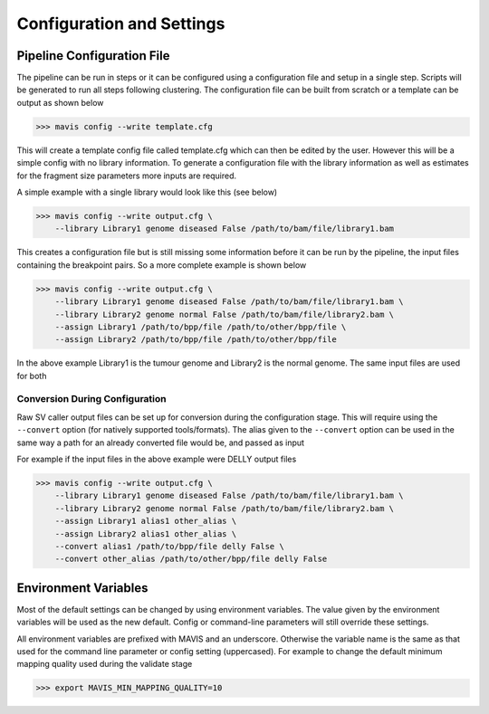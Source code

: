 
Configuration and Settings
---------------------------

.. _pipeline-config:

Pipeline Configuration File
...............................


The pipeline can be run in steps or it can be configured using a configuration file and setup in a single step. Scripts
will be generated to run all steps following clustering. The configuration file can be built from scratch or a template
can be output as shown below

.. code-block:: bash

    >>> mavis config --write template.cfg

This will create a template config file called template.cfg which can then be edited by the user. However this will be
a simple config with no library information. To generate a configuration file with the library information as well as
estimates for the fragment size parameters more inputs are required.

A simple example with a single library would look like this (see below)

.. code-block:: bash

    >>> mavis config --write output.cfg \
        --library Library1 genome diseased False /path/to/bam/file/library1.bam

This creates a configuration file but is still missing some information before it can be run by the pipeline, the input
files containing the breakpoint pairs. So a more complete example is shown below

.. code-block:: bash

    >>> mavis config --write output.cfg \
        --library Library1 genome diseased False /path/to/bam/file/library1.bam \
        --library Library2 genome normal False /path/to/bam/file/library2.bam \
        --assign Library1 /path/to/bpp/file /path/to/other/bpp/file \
        --assign Library2 /path/to/bpp/file /path/to/other/bpp/file

In the above example Library1 is the tumour genome and Library2 is the normal genome. The same input files are
used for both

Conversion During Configuration
++++++++++++++++++++++++++++++++++

Raw SV caller output files can be set up for conversion during the configuration stage. This will require using
the ``--convert`` option (for natively supported tools/formats). The alias given to the ``--convert`` option can
be used in the same way a path for an already converted file would be, and passed as input

For example if the input files in the above example were DELLY output files

.. code-block:: bash

    >>> mavis config --write output.cfg \
        --library Library1 genome diseased False /path/to/bam/file/library1.bam \
        --library Library2 genome normal False /path/to/bam/file/library2.bam \
        --assign Library1 alias1 other_alias \
        --assign Library2 alias1 other_alias \
        --convert alias1 /path/to/bpp/file delly False \
        --convert other_alias /path/to/other/bpp/file delly False



.. _config-environment:


Environment Variables
.......................

Most of the default settings can be changed by using environment variables. The value given by the
environment variables will be used as the new default. Config or command-line parameters will still
override these settings.

All environment variables are prefixed with MAVIS and an underscore. Otherwise the variable name is the same
as that used for the command line parameter or config setting (uppercased). For example to change the default minimum mapping
quality used during the validate stage

.. code-block:: bash

    >>> export MAVIS_MIN_MAPPING_QUALITY=10





.. |TOOLNAME| replace:: **MAVIS**
